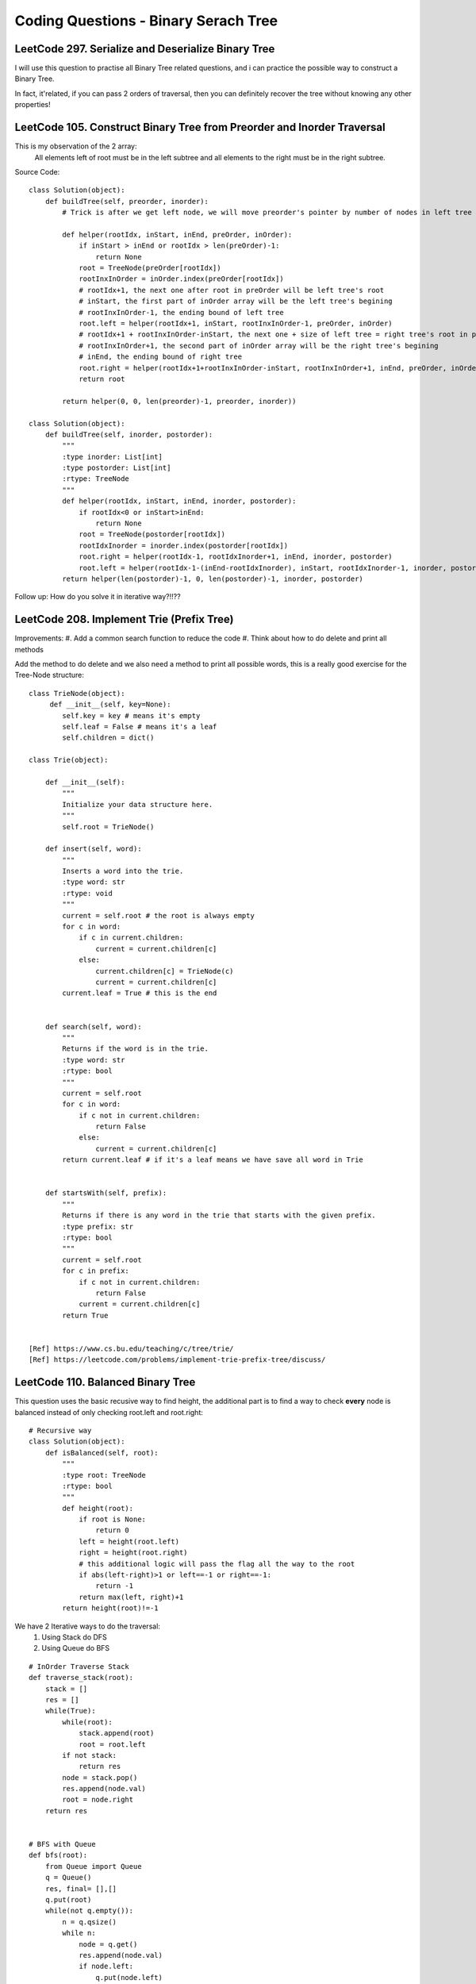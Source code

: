 Coding Questions - Binary Serach Tree
=========================================

LeetCode 297. Serialize and Deserialize Binary Tree
--------------------------------------------------------------

I will use this question to practise all Binary Tree related questions, and i can practice the possible way to
construct a Binary Tree.

In fact, it'related, if you can pass 2 orders of traversal, then you can definitely recover the tree without knowing
any other properties!


LeetCode 105. Construct Binary Tree from Preorder and Inorder Traversal
-------------------------------------------------------------------------------

This is my observation of the 2 array:
    All elements left of root must be in the left subtree and all elements to the right must be in the right subtree.

Source Code::

        class Solution(object):
            def buildTree(self, preorder, inorder):
                # Trick is after we get left node, we will move preorder's pointer by number of nodes in left tree
                
                def helper(rootIdx, inStart, inEnd, preOrder, inOrder):
                    if inStart > inEnd or rootIdx > len(preOrder)-1:
                        return None
                    root = TreeNode(preOrder[rootIdx])
                    rootInxInOrder = inOrder.index(preOrder[rootIdx])
                    # rootIdx+1, the next one after root in preOrder will be left tree's root
                    # inStart, the first part of inOrder array will be the left tree's begining
                    # rootInxInOrder-1, the ending bound of left tree
                    root.left = helper(rootIdx+1, inStart, rootInxInOrder-1, preOrder, inOrder)
                    # rootIdx+1 + rootInxInOrder-inStart, the next one + size of left tree = right tree's root in preOrder
                    # rootInxInOrder+1, the second part of inOrder array will be the right tree's begining
                    # inEnd, the ending bound of right tree
                    root.right = helper(rootIdx+1+rootInxInOrder-inStart, rootInxInOrder+1, inEnd, preOrder, inOrder)
                    return root
                
                return helper(0, 0, len(preorder)-1, preorder, inorder))

        class Solution(object):
            def buildTree(self, inorder, postorder):
                """
                :type inorder: List[int]
                :type postorder: List[int]
                :rtype: TreeNode
                """
                def helper(rootIdx, inStart, inEnd, inorder, postorder):
                    if rootIdx<0 or inStart>inEnd:
                        return None
                    root = TreeNode(postorder[rootIdx])
                    rootIdxInorder = inorder.index(postorder[rootIdx])
                    root.right = helper(rootIdx-1, rootIdxInorder+1, inEnd, inorder, postorder)
                    root.left = helper(rootIdx-1-(inEnd-rootIdxInorder), inStart, rootIdxInorder-1, inorder, postorder)
                return helper(len(postorder)-1, 0, len(postorder)-1, inorder, postorder)



Follow up: How do you solve it in iterative way?!!??



LeetCode 208. Implement Trie (Prefix Tree)
----------------------------------------------

Improvements:
#. Add a common search function to reduce the code
#. Think about how to do delete and print all methods


Add the method to do delete and we also need a method to print all possible words, this
is a really good exercise for the Tree-Node structure::

    class TrieNode(object):
         def __init__(self, key=None):
            self.key = key # means it's empty
            self.leaf = False # means it's a leaf
            self.children = dict()
        
    class Trie(object):

        def __init__(self):
            """
            Initialize your data structure here.
            """
            self.root = TrieNode()

        def insert(self, word):
            """
            Inserts a word into the trie.
            :type word: str
            :rtype: void
            """
            current = self.root # the root is always empty
            for c in word:
                if c in current.children:
                    current = current.children[c]
                else:
                    current.children[c] = TrieNode(c)
                    current = current.children[c]
            current.leaf = True # this is the end      
            

        def search(self, word):
            """
            Returns if the word is in the trie.
            :type word: str
            :rtype: bool
            """
            current = self.root
            for c in word:
                if c not in current.children:
                    return False
                else:
                    current = current.children[c]
            return current.leaf # if it's a leaf means we have save all word in Trie
            

        def startsWith(self, prefix):
            """
            Returns if there is any word in the trie that starts with the given prefix.
            :type prefix: str
            :rtype: bool
            """
            current = self.root
            for c in prefix:
                if c not in current.children:
                    return False
                current = current.children[c]
            return True


    [Ref] https://www.cs.bu.edu/teaching/c/tree/trie/
    [Ref] https://leetcode.com/problems/implement-trie-prefix-tree/discuss/


LeetCode 110. Balanced Binary Tree
----------------------------------------------

This question uses the basic recusive way to find height, the additional part is
to find a way to check **every** node is balanced instead of only checking root.left and root.right::

    # Recursive way
    class Solution(object):
        def isBalanced(self, root):
            """
            :type root: TreeNode
            :rtype: bool
            """
            def height(root):
                if root is None:
                    return 0
                left = height(root.left)
                right = height(root.right)
                # this additional logic will pass the flag all the way to the root
                if abs(left-right)>1 or left==-1 or right==-1:
                    return -1
                return max(left, right)+1
            return height(root)!=-1    



We have 2 Iterative ways to do the traversal:
    #. Using Stack do DFS
    #. Using Queue do BFS

::

    # InOrder Traverse Stack
    def traverse_stack(root):
        stack = []
        res = []
        while(True):
            while(root):
                stack.append(root)
                root = root.left
            if not stack:
                return res
            node = stack.pop()
            res.append(node.val)
            root = node.right
        return res


    # BFS with Queue
    def bfs(root):
        from Queue import Queue
        q = Queue()
        res, final= [],[]
        q.put(root)
        while(not q.empty()):
            n = q.qsize()
            while n:
                node = q.get()
                res.append(node.val)
                if node.left:
                    q.put(node.left)
                if node.right:
                    q.put(node.right)
                n -= 1
            print res
            final.append(res)
            res=[]
        return final



LeetCode 108. Convert Sorted Array to Binary Search Tree
------------------------------------------------------------

This concept is about **Balanced BST**
If you want the tree to be balanced, then always choose the mid value as the root::
        class Solution(object):
            def sortedArrayToBST(self, nums):
                """
                :type nums: List[int]
                :rtype: TreeNode
                """
                def helper(nums, lo, hi):
                    if lo > hi:
                        return None
                    mid = lo + (hi-lo)/2
                    node = TreeNode(nums[mid])
                    node.left = helper(nums, lo, mid-1)
                    node.right = helper(nums, mid+1, hi)
                    return node
                return helper(nums, 0, len(nums)-1)
                

